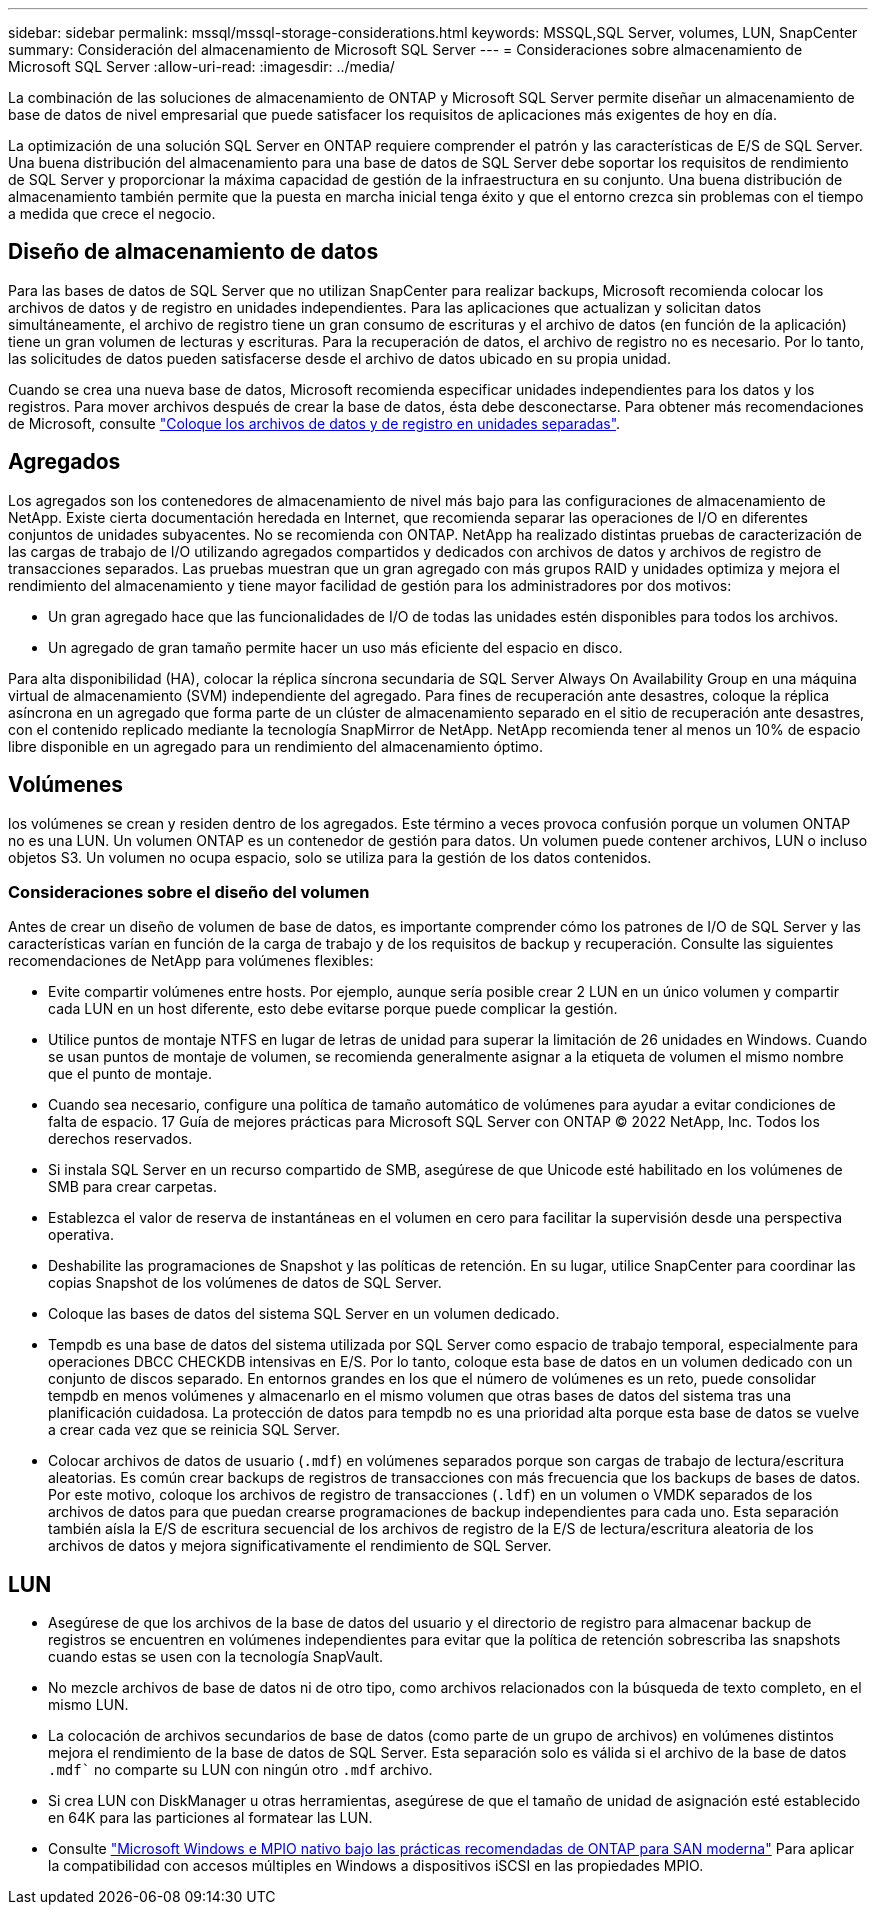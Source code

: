 ---
sidebar: sidebar 
permalink: mssql/mssql-storage-considerations.html 
keywords: MSSQL,SQL Server, volumes, LUN, SnapCenter 
summary: Consideración del almacenamiento de Microsoft SQL Server 
---
= Consideraciones sobre almacenamiento de Microsoft SQL Server
:allow-uri-read: 
:imagesdir: ../media/


[role="lead"]
La combinación de las soluciones de almacenamiento de ONTAP y Microsoft SQL Server permite diseñar un almacenamiento de base de datos de nivel empresarial que puede satisfacer los requisitos de aplicaciones más exigentes de hoy en día.

La optimización de una solución SQL Server en ONTAP requiere comprender el patrón y las características de E/S de SQL Server. Una buena distribución del almacenamiento para una base de datos de SQL Server debe soportar los requisitos de rendimiento de SQL Server y proporcionar la máxima capacidad de gestión de la infraestructura en su conjunto. Una buena distribución de almacenamiento también permite que la puesta en marcha inicial tenga éxito y que el entorno crezca sin problemas con el tiempo a medida que crece el negocio.



== Diseño de almacenamiento de datos

Para las bases de datos de SQL Server que no utilizan SnapCenter para realizar backups, Microsoft recomienda colocar los archivos de datos y de registro en unidades independientes. Para las aplicaciones que actualizan y solicitan datos simultáneamente, el archivo de registro tiene un gran consumo de escrituras y el archivo de datos (en función de la aplicación) tiene un gran volumen de lecturas y escrituras. Para la recuperación de datos, el archivo de registro no es necesario. Por lo tanto, las solicitudes de datos pueden satisfacerse desde el archivo de datos ubicado en su propia unidad.

Cuando se crea una nueva base de datos, Microsoft recomienda especificar unidades independientes para los datos y los registros. Para mover archivos después de crear la base de datos, ésta debe desconectarse. Para obtener más recomendaciones de Microsoft, consulte link:https://docs.microsoft.com/en-us/sql/relational-databases/policy-based-management/place-data-and-log-files-on-separate-drives?view=sql-server-ver15["Coloque los archivos de datos y de registro en unidades separadas"^].



== Agregados

Los agregados son los contenedores de almacenamiento de nivel más bajo para las configuraciones de almacenamiento de NetApp. Existe cierta documentación heredada en Internet, que recomienda separar las operaciones de I/O en diferentes conjuntos de unidades subyacentes. No se recomienda con ONTAP. NetApp ha realizado distintas pruebas de caracterización de las cargas de trabajo de I/O utilizando agregados compartidos y dedicados con archivos de datos y archivos de registro de transacciones separados. Las pruebas muestran que un gran agregado con más grupos RAID y unidades optimiza y mejora el rendimiento del almacenamiento y tiene mayor facilidad de gestión para los administradores por dos motivos:

* Un gran agregado hace que las funcionalidades de I/O de todas las unidades estén disponibles para todos los archivos.
* Un agregado de gran tamaño permite hacer un uso más eficiente del espacio en disco.


Para alta disponibilidad (HA), colocar la réplica síncrona secundaria de SQL Server Always On Availability Group en una máquina virtual de almacenamiento (SVM) independiente del agregado. Para fines de recuperación ante desastres, coloque la réplica asíncrona en un agregado que forma parte de un clúster de almacenamiento separado en el sitio de recuperación ante desastres, con el contenido replicado mediante la tecnología SnapMirror de NetApp. NetApp recomienda tener al menos un 10% de espacio libre disponible en un agregado para un rendimiento del almacenamiento óptimo.



== Volúmenes

los volúmenes se crean y residen dentro de los agregados. Este término a veces provoca confusión porque un volumen ONTAP no es una LUN. Un volumen ONTAP es un contenedor de gestión para datos. Un volumen puede contener archivos, LUN o incluso objetos S3. Un volumen no ocupa espacio, solo se utiliza para la gestión de los datos contenidos.



=== Consideraciones sobre el diseño del volumen

Antes de crear un diseño de volumen de base de datos, es importante comprender cómo los patrones de I/O de SQL Server y las características varían en función de la carga de trabajo y de los requisitos de backup y recuperación. Consulte las siguientes recomendaciones de NetApp para volúmenes flexibles:

* Evite compartir volúmenes entre hosts. Por ejemplo, aunque sería posible crear 2 LUN en un único volumen y compartir cada LUN en un host diferente, esto debe evitarse porque puede complicar la gestión.
* Utilice puntos de montaje NTFS en lugar de letras de unidad para superar la limitación de 26 unidades en Windows. Cuando se usan puntos de montaje de volumen, se recomienda generalmente asignar a la etiqueta de volumen el mismo nombre que el punto de montaje.
* Cuando sea necesario, configure una política de tamaño automático de volúmenes para ayudar a evitar condiciones de falta de espacio. 17 Guía de mejores prácticas para Microsoft SQL Server con ONTAP © 2022 NetApp, Inc. Todos los derechos reservados.
* Si instala SQL Server en un recurso compartido de SMB, asegúrese de que Unicode esté habilitado en los volúmenes de SMB para crear carpetas.
* Establezca el valor de reserva de instantáneas en el volumen en cero para facilitar la supervisión desde una perspectiva operativa.
* Deshabilite las programaciones de Snapshot y las políticas de retención. En su lugar, utilice SnapCenter para coordinar las copias Snapshot de los volúmenes de datos de SQL Server.
* Coloque las bases de datos del sistema SQL Server en un volumen dedicado.
* Tempdb es una base de datos del sistema utilizada por SQL Server como espacio de trabajo temporal, especialmente para operaciones DBCC CHECKDB intensivas en E/S. Por lo tanto, coloque esta base de datos en un volumen dedicado con un conjunto de discos separado. En entornos grandes en los que el número de volúmenes es un reto, puede consolidar tempdb en menos volúmenes y almacenarlo en el mismo volumen que otras bases de datos del sistema tras una planificación cuidadosa. La protección de datos para tempdb no es una prioridad alta porque esta base de datos se vuelve a crear cada vez que se reinicia SQL Server.
* Colocar archivos de datos de usuario (`.mdf`) en volúmenes separados porque son cargas de trabajo de lectura/escritura aleatorias. Es común crear backups de registros de transacciones con más frecuencia que los backups de bases de datos. Por este motivo, coloque los archivos de registro de transacciones (`.ldf`) en un volumen o VMDK separados de los archivos de datos para que puedan crearse programaciones de backup independientes para cada uno. Esta separación también aísla la E/S de escritura secuencial de los archivos de registro de la E/S de lectura/escritura aleatoria de los archivos de datos y mejora significativamente el rendimiento de SQL Server.




== LUN

* Asegúrese de que los archivos de la base de datos del usuario y el directorio de registro para almacenar backup de registros se encuentren en volúmenes independientes para evitar que la política de retención sobrescriba las snapshots cuando estas se usen con la tecnología SnapVault.
* No mezcle archivos de base de datos ni de otro tipo, como archivos relacionados con la búsqueda de texto completo, en el mismo LUN.
* La colocación de archivos secundarios de base de datos (como parte de un grupo de archivos) en volúmenes distintos mejora el rendimiento de la base de datos de SQL Server. Esta separación solo es válida si el archivo de la base de datos `.mdf`` no comparte su LUN con ningún otro `.mdf` archivo.
* Si crea LUN con DiskManager u otras herramientas, asegúrese de que el tamaño de unidad de asignación esté establecido en 64K para las particiones al formatear las LUN.
* Consulte link:https://www.netapp.com/media/10680-tr4080.pdf["Microsoft Windows e MPIO nativo bajo las prácticas recomendadas de ONTAP para SAN moderna"] Para aplicar la compatibilidad con accesos múltiples en Windows a dispositivos iSCSI en las propiedades MPIO.

